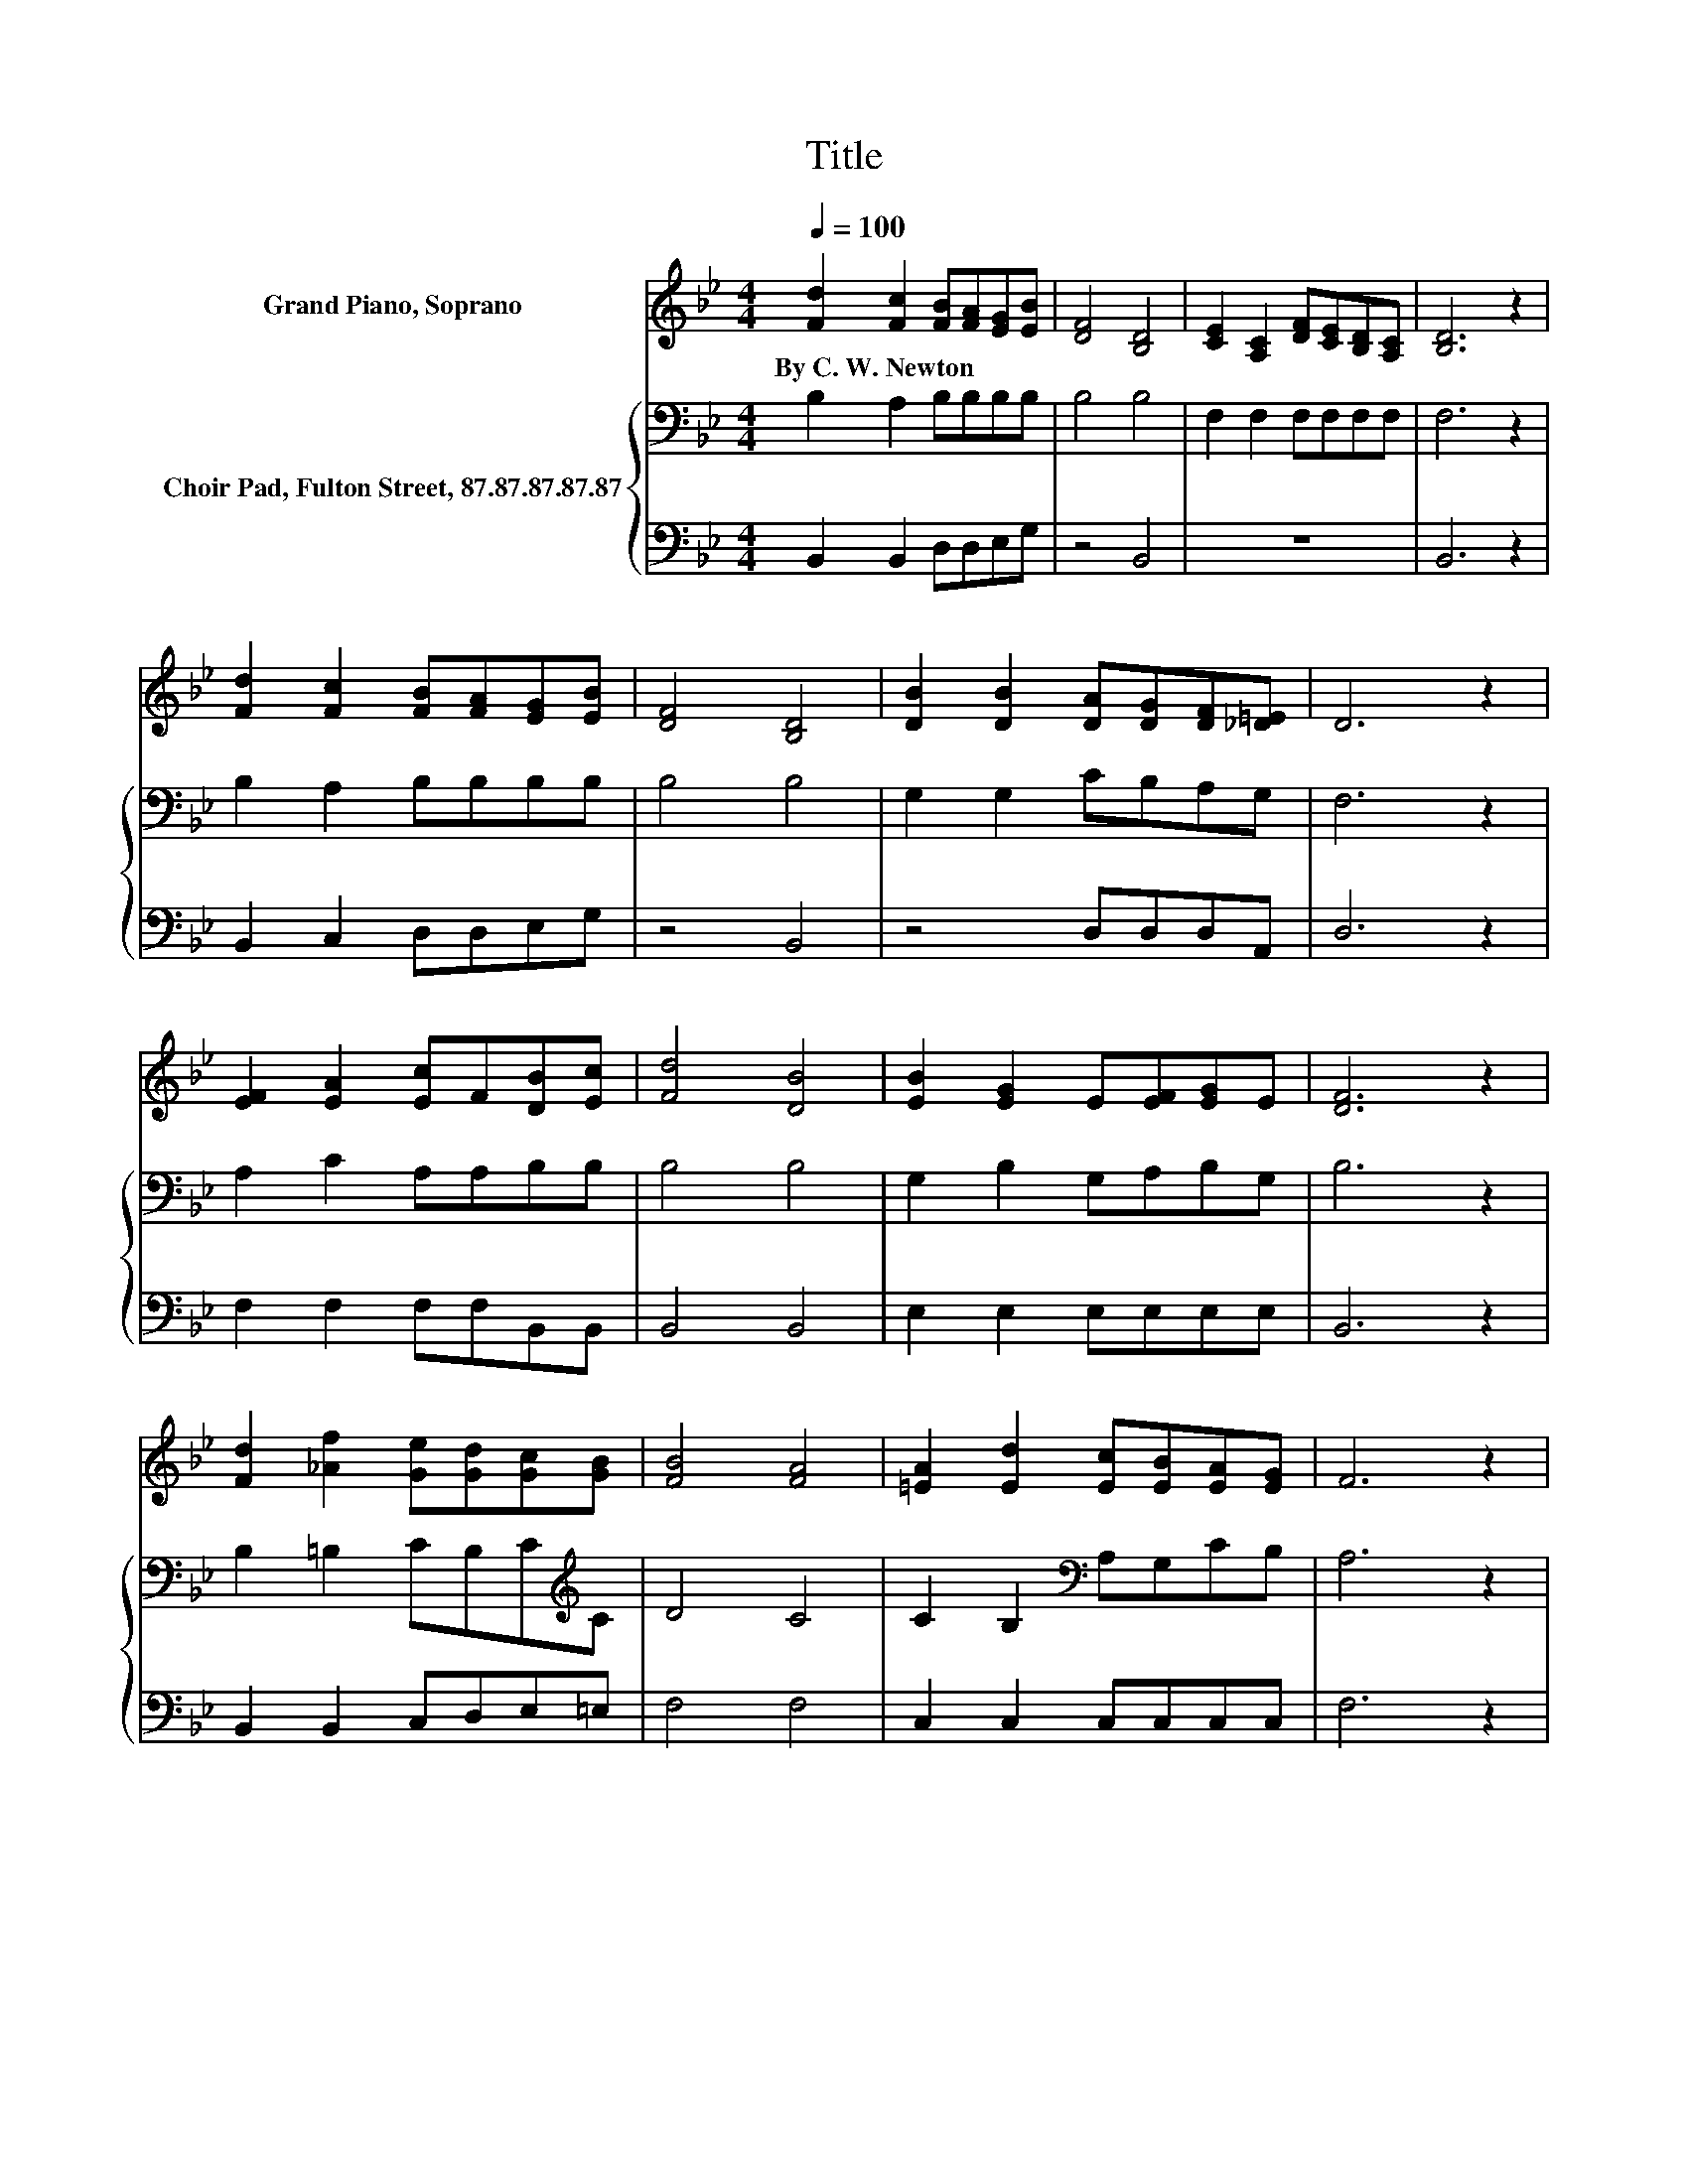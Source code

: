 X:1
T:Title
%%score 1 { 2 | 3 }
L:1/8
Q:1/4=100
M:4/4
K:Bb
V:1 treble nm="Grand Piano, Soprano"
V:2 bass nm="Choir Pad, Fulton Street, 87.87.87.87.87"
V:3 bass 
V:1
 [Fd]2 [Fc]2 [FB][FA][EG][EB] | [DF]4 [B,D]4 | [CE]2 [A,C]2 [DF][CE][B,D][A,C] | [B,D]6 z2 | %4
w: By~C.~W.~Newton * * * * *||||
 [Fd]2 [Fc]2 [FB][FA][EG][EB] | [DF]4 [B,D]4 | [DB]2 [DB]2 [DA][DG][DF][_D=E] | D6 z2 | %8
w: ||||
 [EF]2 [EA]2 [Ec]F[DB][Ec] | [Fd]4 [DB]4 | [EB]2 [EG]2 E[EF][EG]E | [DF]6 z2 | %12
w: ||||
 [Fd]2 [_Af]2 [Ge][Gd][Gc][GB] | [FB]4 [FA]4 | [=EA]2 [Ed]2 [Ec][EB][EA][EG] | F6 z2 | %16
w: ||||
 [DF]2 [DF]2 [B,D][DF][DB][Fd] | [_Af]4 [Ge]4 | [Fd]2 [DF]2 [CE][DF][EG][EA] | [DB]8 |] %20
w: ||||
V:2
 B,2 A,2 B,B,B,B, | B,4 B,4 | F,2 F,2 F,F,F,F, | F,6 z2 | B,2 A,2 B,B,B,B, | B,4 B,4 | %6
 G,2 G,2 CB,A,G, | F,6 z2 | A,2 C2 A,A,B,B, | B,4 B,4 | G,2 B,2 G,A,B,G, | B,6 z2 | %12
 B,2 =B,2 CB,C[K:treble]C | D4 C4 | C2 B,2[K:bass] A,G,CB, | A,6 z2 | B,2 B,2 B,B,B,B, | B,4 B,4 | %18
 B,2 B,2 F,F,F,F, | F,8 |] %20
V:3
 B,,2 B,,2 D,D,E,G, | z4 B,,4 | z8 | B,,6 z2 | B,,2 C,2 D,D,E,G, | z4 B,,4 | z4 D,D,D,A,, | %7
 D,6 z2 | F,2 F,2 F,F,B,,B,, | B,,4 B,,4 | E,2 E,2 E,E,E,E, | B,,6 z2 | B,,2 B,,2 C,D,E,=E, | %13
 F,4 F,4 | C,2 C,2 C,C,C,C, | F,6 z2 | B,,2 B,,2 B,,B,,B,,B,, | D,4 E,4 | F,2 F,2 z4 | B,,8 |] %20

